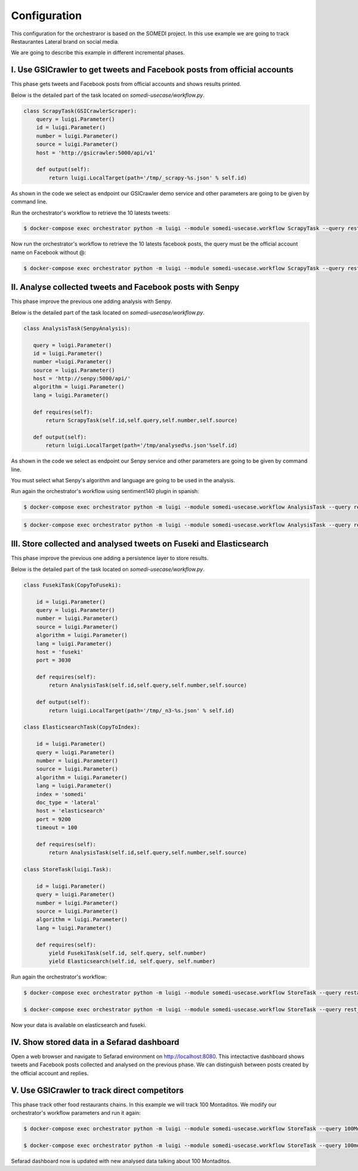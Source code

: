 =============
Configuration
=============

This configuration for the orchestraror is based on the SOMEDI project. In this use example we are going to track Restaurantes Lateral brand on social media.

We are going to describe this example in different incremental phases.

I. Use GSICrawler to get tweets and Facebook posts from official accounts
~~~~~~~~~~~~~~~~~~~~~~~~~~~~~~~~~~~~~~~~~~~~~~~~~~~~~~~~~~~~~~~~~~~~~~~~~

This phase gets tweets and Facebook posts from official accounts and shows results printed.

Below is the detailed part of the task located on `somedi-usecase/workflow.py`.

.. sourcecode:: python 

    class ScrapyTask(GSICrawlerScraper):
        query = luigi.Parameter()
        id = luigi.Parameter()
        number = luigi.Parameter()
        source = luigi.Parameter()
        host = 'http://gsicrawler:5000/api/v1'

        def output(self):
            return luigi.LocalTarget(path='/tmp/_scrapy-%s.json' % self.id)

As shown in the code we select as endpoint our GSICrawler demo service and other parameters are going to be given by command line.

Run the orchestrator's workflow to retrieve the 10 latests tweets:

.. sourcecode:: bash 

    $ docker-compose exec orchestrator python -m luigi --module somedi-usecase.workflow ScrapyTask --query rest_lateral --number 10 --source twitter --id 1

Now run the orchestrator's workflow to retrieve the 10 latests facebook posts, the query must be the official account name on Facebook without @:

.. sourcecode:: bash 

    $ docker-compose exec orchestrator python -m luigi --module somedi-usecase.workflow ScrapyTask --query restauranteslateral --number 10 --source facebook --id 2


II. Analyse collected tweets and Facebook posts with Senpy
~~~~~~~~~~~~~~~~~~~~~~~~~~~~~~~~~~~~~~~~~~~~~~~~~~~~~~~~~~

This phase improve the previous one adding analysis with Senpy.

Below is the detailed part of the task located on `somedi-usecase/workflow.py`.

.. sourcecode:: python 

    class AnalysisTask(SenpyAnalysis):

       query = luigi.Parameter()
       id = luigi.Parameter()
       number =luigi.Parameter()
       source = luigi.Parameter()
       host = 'http://senpy:5000/api/'
       algorithm = luigi.Parameter()
       lang = luigi.Parameter()
     
       def requires(self):
           return ScrapyTask(self.id,self.query,self.number,self.source)
     
       def output(self):
           return luigi.LocalTarget(path='/tmp/analysed%s.json'%self.id)

As shown in the code we select as endpoint our Senpy service and other parameters are going to be given by command line.

You must select what Senpy's algorithm and language are going to be used in the analysis.

Run again the orchestrator's workflow using sentiment140 plugin in spanish:

.. sourcecode:: bash 

    $ docker-compose exec orchestrator python -m luigi --module somedi-usecase.workflow AnalysisTask --query restauranteslateral --number 10 --source facebook --algorithm sentiment140 --lang es --id 3

.. sourcecode:: bash 

    $ docker-compose exec orchestrator python -m luigi --module somedi-usecase.workflow AnalysisTask --query rest_lateral --number 10 --source twitter --algorithm sentiment140 --lang es --id 4

III. Store collected and analysed tweets on Fuseki and Elasticsearch
~~~~~~~~~~~~~~~~~~~~~~~~~~~~~~~~~~~~~~~~~~~~~~~~~~~~~~~~~~~~~~~~~~~~

This phase improve the previous one adding a persistence layer to store results. 

Below is the detailed part of the task located on `somedi-usecase/workflow.py`.

.. sourcecode:: python 

    class FusekiTask(CopyToFuseki):
        
        id = luigi.Parameter()
        query = luigi.Parameter()
        number = luigi.Parameter()
        source = luigi.Parameter()
        algorithm = luigi.Parameter()
        lang = luigi.Parameter()
        host = 'fuseki'
        port = 3030

        def requires(self):
            return AnalysisTask(self.id,self.query,self.number,self.source)
            
        def output(self):
            return luigi.LocalTarget(path='/tmp/_n3-%s.json' % self.id)

    class ElasticsearchTask(CopyToIndex):
        
        id = luigi.Parameter()
        query = luigi.Parameter()
        number = luigi.Parameter()
        source = luigi.Parameter()
        algorithm = luigi.Parameter()
        lang = luigi.Parameter()
        index = 'somedi'
        doc_type = 'lateral'
        host = 'elasticsearch'
        port = 9200
        timeout = 100

        def requires(self):
            return AnalysisTask(self.id,self.query,self.number,self.source)

    class StoreTask(luigi.Task):

        id = luigi.Parameter()
        query = luigi.Parameter()
        number = luigi.Parameter()
        source = luigi.Parameter()
        algorithm = luigi.Parameter()
        lang = luigi.Parameter()

        def requires(self):
            yield FusekiTask(self.id, self.query, self.number)
            yield Elasticsearch(self.id, self.query, self.number)

Run again the orchestrator's workflow:

.. sourcecode:: bash 
    
    $ docker-compose exec orchestrator python -m luigi --module somedi-usecase.workflow StoreTask --query restauranteslateral --number 10 --source facebook --algorithm sentiment140 --lang es --id 5

    $ docker-compose exec orchestrator python -m luigi --module somedi-usecase.workflow StoreTask --query rest_lateral --number 10 --source twitter --algorithm sentiment140 --lang es --id 6

Now your data is available on elasticsearch and fuseki.

IV. Show stored data in a Sefarad dashboard
~~~~~~~~~~~~~~~~~~~~~~~~~~~~~~~~~~~~~~~~~~~

Open a web browser and navigate to Sefarad environment on http://localhost:8080. This intectactive dashboard shows tweets and Facebook posts collected and analysed on the previous phase. We can distinguish between posts created by the official account and replies.

V. Use GSICrawler to track direct competitors
~~~~~~~~~~~~~~~~~~~~~~~~~~~~~~~~~~~~~~~~~~~~~

This phase track other food restaurants chains. In this example we will track 100 Montaditos. We modify our orchestrator's workflow parameters and run it again:

.. sourcecode:: bash 
    
    $ docker-compose exec orchestrator python -m luigi --module somedi-usecase.workflow StoreTask --query 100MontaditosSpain --number 10 --source facebook --algorithm sentiment140 --lang es --id 7

    $ docker-compose exec orchestrator python -m luigi --module somedi-usecase.workflow StoreTask --query 100montaditos --number 10 --source twitter --algorithm sentiment140 --lang es --id 8

Sefarad dashboard now is updated with new analysed data talking about 100 Montaditos.